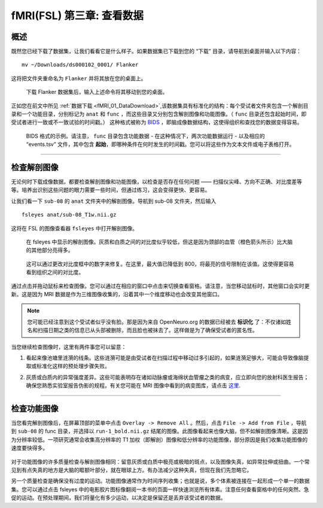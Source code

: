 .. _fMRI_03_LookingAtTheData:

.. |movieIcon|  image:: movieIcon.png

================
fMRI(FSL) 第三章: 查看数据
================


概述
---------

既然您已经下载了数据集，让我们看看它是什么样子。如果数据集已下载到您的 “下载” 目录，请导航到桌面并输入以下内容：

::

    mv ~/Downloads/ds000102_0001/ Flanker
    
这将把文件夹重命名为 ``Flanker`` 并将其放在您的桌面上。

.. figure:: Move_Flanker_Folder.png

    下载 Flanker 数据集后，输入上述命令将其移动到您的桌面。
    
    
正如您在前文中所见 :ref:`数据下载 <fMRI_01_DataDownload>`,该数据集具有标准化的结构：每个受试者文件夹包含一个解剖目录和一个功能目录，分别标记为 ``anat`` 和 ``func`` ，而这些目录又分别包含解剖图像和功能图像。（ ``func`` 目录还包含起始时间，即受试者进行一致或不一致试验的时间戳。） 这种格式被称为 `BIDS <http://bids.neuroimaging.io/>`__ ，即脑成像数据结构，这使得组织和查找您的数据变得容易。


.. figure:: Flanker_DataStructure.png

    BIDS 格式的示例。请注意， ``func`` 目录包含功能数据 - 在这种情况下，两次功能数据运行 - 以及相应的 “events.tsv” 文件，其中包含 **起始**，即哪种条件在何时发生的时间戳。您可以将这些作为文本文件或电子表格打开。

--------

检查解剖图像
----------
    
无论何时下载成像数据，都要检查解剖图像和功能图像，以检查是否存在任何问题 —— 扫描仪尖峰、方向不正确、对比度差等等。培养出识别这些问题的眼力需要一些时间，但通过练习，这会变得更快、更容易。

让我们看一下 ``sub-08`` 的 ``anat`` 文件夹中的解剖图像。导航到 sub-08 文件夹，然后输入


::

    fsleyes anat/sub-08_T1w.nii.gz

这将在 FSL 的图像查看器 ``fsleyes`` 中打开解剖图像。
    

.. figure:: anat_firstLook.png

    在 fsleyes 中显示的解剖图像。灰质和白质之间的对比度似乎较低，但这是因为颈部的血管（橙色箭头所示）比大脑的其他部分亮得多。
    
.. figure:: anat_changeContrast.png

    这可以通过更改对比度框中的数字来修复。在这里，最大值已降低到 800，将最亮的信号限制在该值。这使得更容易看到组织之间的对比度。
    
    
    
通过点击并拖动鼠标来检查图像。您可以通过在相应的窗口中点击来切换查看窗格。请注意，当您移动鼠标时，其他窗口会实时更新。这是因为 MRI 数据是作为三维图像收集的，沿着其中一个维度移动也会改变其他窗口。

.. note::

    您可能已经注意到这个受试者似乎没有脸。那是因为来自 OpenNeuro.org 的数据已经被去 **标识化** 了：不仅诸如姓名和扫描日期之类的信息已从头部被删除，而且脸也被抹去了。这样做是为了确保受试者的匿名性。
    

当您继续检查图像时，这里有两件事您可以留意：

1. 看起来像池塘里涟漪的线条。这些涟漪可能是由受试者在扫描过程中移动过多引起的，如果涟漪足够大，可能会导致像脑提取或标准化这样的预处理步骤失败。

.. Also include pictures from the QC talk?

2. 灰质或白质内的异常强度差异。这些可能表明存在诸如动脉瘤或海绵状血管瘤之类的病变，应立即向您的放射科医生报告；确保您熟悉实验室报告伪影的规程。有关您可能在 MRI 图像中看到的病变图库，请点击 `这里 <http://www.mrishark.com/brain1.html>`__.

----------

检查功能图像
----------
    
当您看完解剖图像后，在屏幕顶部的菜单中点击 ``Overlay -> Remove All`` 。然后，点击 ``File -> Add from File`` ，导航到 ``sub-08`` 的 func 目录，并选择以 ``run-1_bold.nii.gz`` 结尾的图像。此图像看起来也像大脑，但不如解剖图像清晰。这是因为分辨率较低。一项研究通常会收集高分辨率的 T1 加权（即解剖）图像和低分辨率的功能图像，部分原因是我们收集功能图像的速度要快得多。

.. figure:: functional_firstLook.png


对于功能图像的许多质量检查与解剖图像相同：留意灰质或白质中极亮或极暗的斑点，以及图像失真，如异常拉伸或扭曲。一个常见到有点失真的地方是大脑的眶额叶部分，就在眼球上方。有办法减少这种失真，但现在我们先忽略它。

.. Reference the timeseries glossary

另一个质量检查是确保没有过度的运动。功能图像通常作为时间序列收集；也就是说，多个体素被连接在一起形成一个单一的数据集。您可以通过点击 fsleyes 中的电影胶片图标像翻阅一本书的页面一样快速浏览所有体素。注意任何查看窗格中的任何突然、急促的运动。在预处理期间，我们将量化有多少运动，以决定是保留还是丢弃该受试者的数据。

